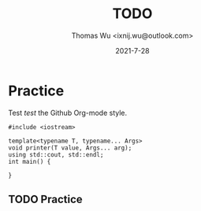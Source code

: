 #+TITLE: TODO
#+AUTHOR: Thomas Wu <ixnij.wu@outlook.com>
#+DATE: 2021-7-28

* Practice
  Test /test/ the Github Org-mode style.

  #+begin_src c++
  #include <iostream>

  template<typename T, typename... Args>
  void printer(T value, Args... arg);
  using std::cout, std::endl;
  int main() {
  
  }
  #+end_src
  
** TODO Practice

   
